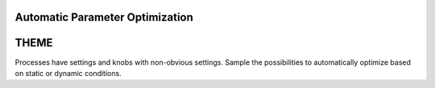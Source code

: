 
.. Automatic Parameter Optimization slides file, created by
   hieroglyph-quickstart on Tue Jul 29 13:43:01 2014.


Automatic Parameter Optimization
================================

THEME
=====

Processes have settings and knobs with non-obvious settings. Sample
the possibilities to automatically optimize based on static or dynamic
conditions.





